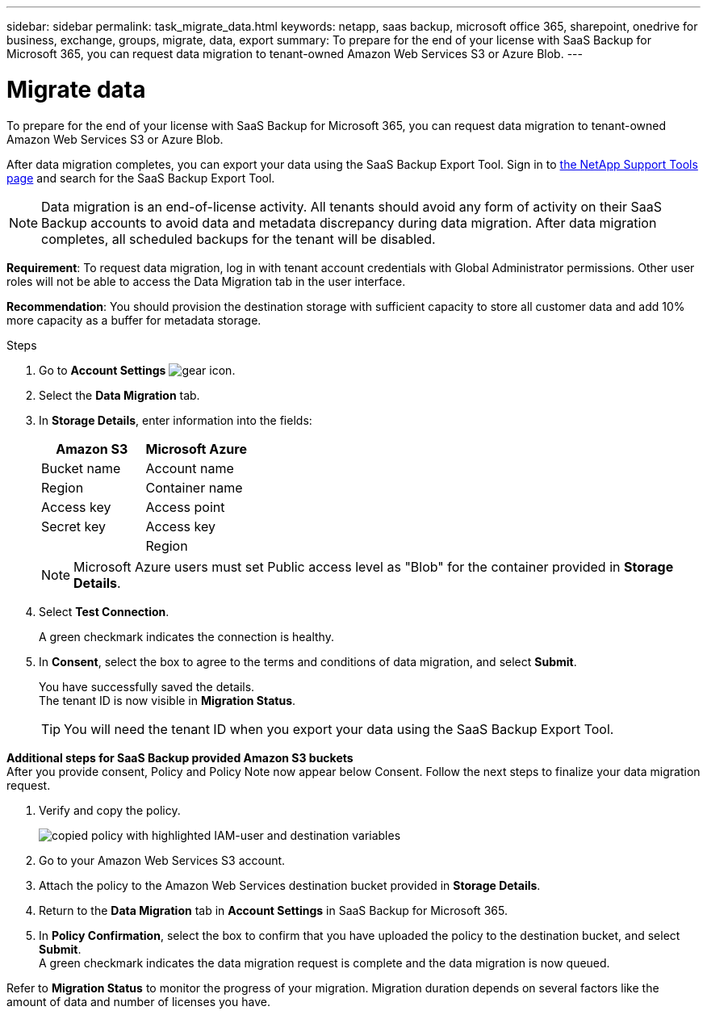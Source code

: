 ---
sidebar: sidebar
permalink: task_migrate_data.html
keywords: netapp, saas backup, microsoft office 365, sharepoint, onedrive for business, exchange, groups, migrate, data, export
summary: To prepare for the end of your license with SaaS Backup for Microsoft 365, you can request data migration to tenant-owned Amazon Web Services S3 or Azure Blob.
---

= Migrate data
:hardbreaks:
:nofooter:
:icons: font
:linkattrs:
:imagesdir: ./media/

[.lead]
To prepare for the end of your license with SaaS Backup for Microsoft 365, you can request data migration to tenant-owned Amazon Web Services S3 or Azure Blob.

After data migration completes, you can export your data using the SaaS Backup Export Tool. Sign in to  link:https://mysupport.netapp.com/site/tools[the NetApp Support Tools page] and search for the SaaS Backup Export Tool.

NOTE: Data migration is an end-of-license activity. All tenants should avoid any form of activity on their SaaS Backup accounts to avoid data and metadata discrepancy during data migration. After data migration completes, all scheduled backups for the tenant will be disabled.

*Requirement*: To request data migration, log in with tenant account credentials with Global Administrator permissions. Other user roles will not be able to access the Data Migration tab in the user interface.

*Recommendation*: You should provision the destination storage with sufficient capacity to store all customer data and add 10% more capacity as a buffer for metadata storage.

.Steps
. Go to *Account Settings* image:gear_icon.png[gear icon].
. Select the *Data Migration* tab.
. In *Storage Details*, enter information into the fields:
+
[cols=2*,options="header",cols="20,20"]
|===
|Amazon S3
|Microsoft Azure
|Bucket name
|Account name
|Region
|Container name
|Access key
|Access point
|Secret key
|Access key
|
|Region
|===
+
NOTE: Microsoft Azure users must set Public access level as "Blob" for the container provided in *Storage Details*.

. Select *Test Connection*.
+
A green checkmark indicates the connection is healthy.

. In *Consent*, select the box to agree to the terms and conditions of data migration, and select *Submit*.
+
You have successfully saved the details.
The tenant ID is now visible in *Migration Status*.
+
TIP: You will need the tenant ID when you export your data using the SaaS Backup Export Tool.

*Additional steps for SaaS Backup provided Amazon S3 buckets*
After you provide consent, Policy and Policy Note now appear below Consent. Follow the next steps to finalize your data migration request.

. Verify and copy the policy. 
+
image:policy-note-variables.png[copied policy with highlighted IAM-user and destination variables]
. Go to your Amazon Web Services S3 account. 
. Attach the policy to the Amazon Web Services destination bucket provided in *Storage Details*.
. Return to the *Data Migration* tab in *Account Settings* in SaaS Backup for Microsoft 365.
. In *Policy Confirmation*, select the box to confirm that you have uploaded the policy to the destination bucket, and select *Submit*.
A green checkmark indicates the data migration request is complete and the data migration is now queued.

Refer to *Migration Status* to monitor the progress of your migration. Migration duration depends on several factors like the amount of data and number of licenses you have.
